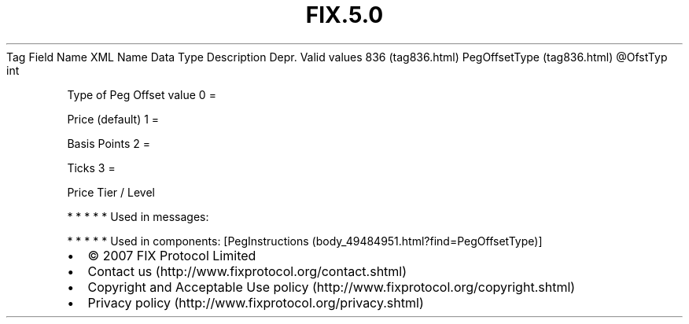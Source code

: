 .TH FIX.5.0 "" "" "Tag #836"
Tag
Field Name
XML Name
Data Type
Description
Depr.
Valid values
836 (tag836.html)
PegOffsetType (tag836.html)
\@OfstTyp
int
.PP
Type of Peg Offset value
0
=
.PP
Price (default)
1
=
.PP
Basis Points
2
=
.PP
Ticks
3
=
.PP
Price Tier / Level
.PP
   *   *   *   *   *
Used in messages:
.PP
   *   *   *   *   *
Used in components:
[PegInstructions (body_49484951.html?find=PegOffsetType)]

.PD 0
.P
.PD

.PP
.PP
.IP \[bu] 2
© 2007 FIX Protocol Limited
.IP \[bu] 2
Contact us (http://www.fixprotocol.org/contact.shtml)
.IP \[bu] 2
Copyright and Acceptable Use policy (http://www.fixprotocol.org/copyright.shtml)
.IP \[bu] 2
Privacy policy (http://www.fixprotocol.org/privacy.shtml)
